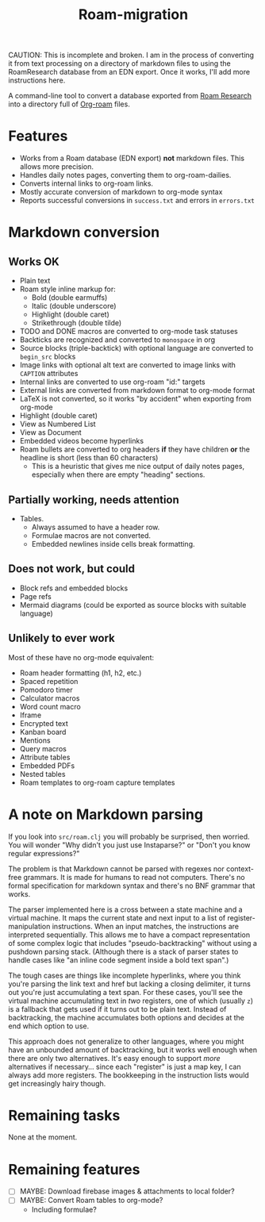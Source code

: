 #+title: Roam-migration

CAUTION: This is incomplete and broken. I am in the process of converting it from text processing on a directory of markdown files to using the RoamResearch database from an EDN export. Once it works, I'll add more instructions here.

A command-line tool to convert a database exported from [[https://roamresearch.com/][Roam Research]] into a directory full of [[https://github.com/org-roam/org-roam][Org-roam]] files.

* Features
- Works from a Roam database (EDN export) *not* markdown files. This allows more precision.
- Handles daily notes pages, converting them to org-roam-dailies.
- Converts internal links to org-roam links.
- Mostly accurate conversion of markdown to org-mode syntax
- Reports successful conversions in ~success.txt~ and errors in ~errors.txt~

* Markdown conversion

** Works OK

- Plain text
- Roam style inline markup for:
  - Bold (double earmuffs)
  - Italic (double underscore)
  - Highlight (double caret)
  - Strikethrough (double tilde)
- TODO and DONE macros are converted to org-mode task statuses
- Backticks are recognized and converted to ~monospace~ in org
- Source blocks (triple-backtick) with optional language are converted to ~begin_src~ blocks
- Image links with optional alt text are converted to image links with ~CAPTION~ attributes
- Internal links are converted to use org-roam "id:" targets
- External links are converted from markdown format to org-mode format
- LaTeX is not converted, so it works "by accident" when exporting from org-mode
- Highlight (double caret)
- View as Numbered List
- View as Document
- Embedded videos become hyperlinks
- Roam bullets are converted to org headers *if* they have children *or* the headline is short (less than 60 characters)
  - This is a heuristic that gives me nice output of daily notes pages, especially when there are empty "heading" sections.

** Partially working, needs attention
- Tables.
  - Always assumed to have a header row.
  - Formulae macros are not converted.
  - Embedded newlines inside cells break formatting.

** Does not work, but could
- Block refs and embedded blocks
- Page refs
- Mermaid diagrams (could be exported as source blocks with suitable language)

** Unlikely to ever work
Most of these have no org-mode equivalent:

- Roam header formatting (h1, h2, etc.)
- Spaced repetition
- Pomodoro timer
- Calculator macros
- Word count macro
- Iframe
- Encrypted text
- Kanban board
- Mentions
- Query macros
- Attribute tables
- Embedded PDFs
- Nested tables
- Roam templates to org-roam capture templates

* A note on Markdown parsing

If you look into ~src/roam.clj~ you will probably be surprised, then worried. You will wonder "Why didn't you just use Instaparse?" or "Don't you know regular expressions?"

The problem is that Markdown cannot be parsed with regexes nor context-free grammars. It is made for humans to read not computers. There's no formal specification for markdown syntax and there's no BNF grammar that works.

The parser implemented here is a cross between a state machine and a virtual machine. It maps the current state and next input to a list of register-manipulation instructions. When an input matches, the instructions are interpreted sequentially. This allows me to have a compact representation of some complex logic that includes "pseudo-backtracking" without using a pushdown parsing stack. (Although there is a stack of parser states to handle cases like "an inline code segment inside a bold text span".)

The tough cases are things like incomplete hyperlinks, where you think you're parsing the link text and href but lacking a closing delimiter, it turns out you're just accumulating a text span. For these cases, you'll see the virtual machine accumulating text in /two/ registers, one of which (usually ~z~) is a fallback that gets used if it turns out to be plain text. Instead of backtracking, the machine accumulates both options and decides at the end which option to use.

This approach does not generalize to other languages, where you might have an unbounded amount of backtracking, but it works well enough when there are only two alternatives. It's easy enough to support /more/ alternatives if necessary... since each "register" is just a map key, I can always add more registers. The bookkeeping in the instruction lists would get increasingly hairy though.

* Remaining tasks
None at the moment.

* Remaining features

- [ ] MAYBE: Download firebase images & attachments to local folder?
- [ ] MAYBE: Convert Roam tables to org-mode?
  - Including formulae?
